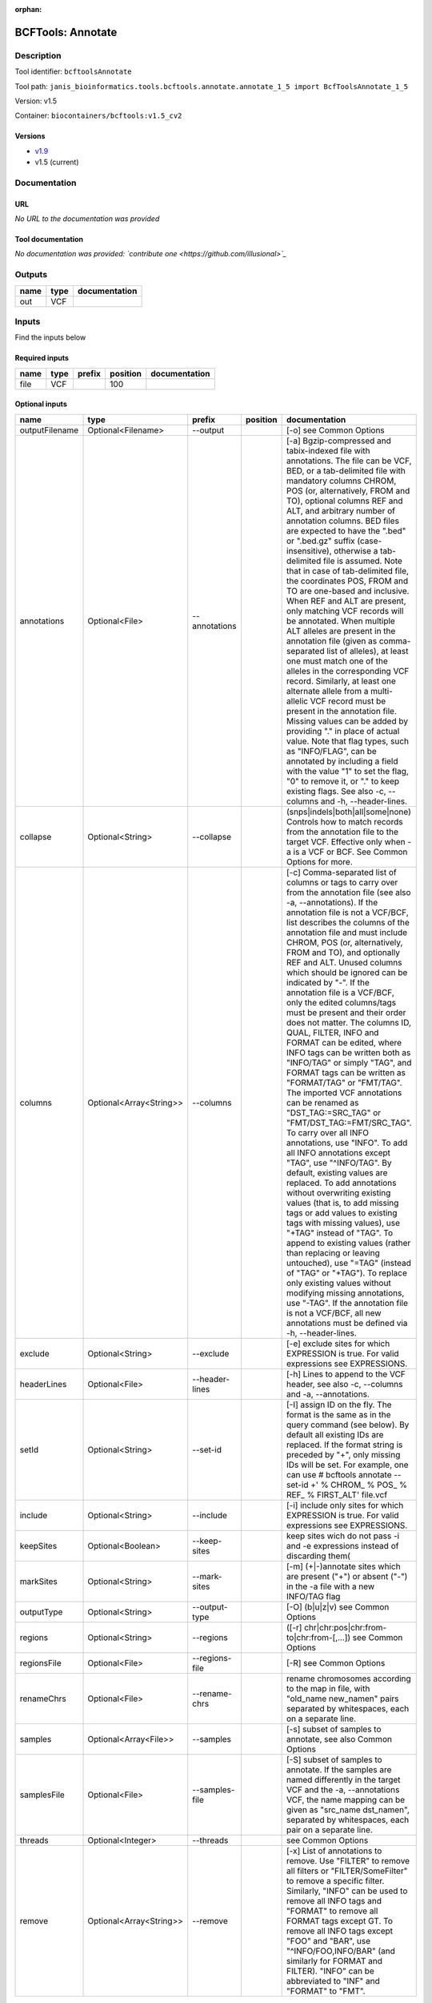 :orphan:


BCFTools: Annotate
=====================================

Description
-------------

Tool identifier: ``bcftoolsAnnotate``

Tool path: ``janis_bioinformatics.tools.bcftools.annotate.annotate_1_5 import BcfToolsAnnotate_1_5``

Version: v1.5

Container: ``biocontainers/bcftools:v1.5_cv2``

Versions
*********

- `v1.9 <bcftoolsannotate_v1.9.html>`_
- v1.5 (current)

Documentation
-------------

URL
******
*No URL to the documentation was provided*

Tool documentation
******************
*No documentation was provided: `contribute one <https://github.com/illusional>`_*

Outputs
-------
======  ======  ===============
name    type    documentation
======  ======  ===============
out     VCF
======  ======  ===============

Inputs
------
Find the inputs below

Required inputs
***************

======  ======  ========  ==========  ===============
name    type    prefix      position  documentation
======  ======  ========  ==========  ===============
file    VCF                      100
======  ======  ========  ==========  ===============

Optional inputs
***************

==============  =======================  ==============  ==========  ===============================================================================================================================================================================================================================================================================================================================================================================================================================================================================================================================================================================================================================================================================================================================================================================================================================================================================================================================================================================================================================================================================================================================================================================================================================================================================================================================================================================================================================
name            type                     prefix          position    documentation
==============  =======================  ==============  ==========  ===============================================================================================================================================================================================================================================================================================================================================================================================================================================================================================================================================================================================================================================================================================================================================================================================================================================================================================================================================================================================================================================================================================================================================================================================================================================================================================================================================================================================================================
outputFilename  Optional<Filename>       --output                    [-o] see Common Options
annotations     Optional<File>           --annotations               [-a] Bgzip-compressed and tabix-indexed file with annotations. The file can be VCF, BED, or a tab-delimited file with mandatory columns CHROM, POS (or, alternatively, FROM and TO), optional columns REF and ALT, and arbitrary number of annotation columns. BED files are expected to have the ".bed" or ".bed.gz" suffix (case-insensitive), otherwise a tab-delimited file is assumed. Note that in case of tab-delimited file, the coordinates POS, FROM and TO are one-based and inclusive. When REF and ALT are present, only matching VCF records will be annotated. When multiple ALT alleles are present in the annotation file (given as comma-separated list of alleles), at least one must match one of the alleles in the corresponding VCF record. Similarly, at least one alternate allele from a multi-allelic VCF record must be present in the annotation file. Missing values can be added by providing "." in place of actual value. Note that flag types, such as "INFO/FLAG", can be annotated by including a field with the value "1" to set the flag, "0" to remove it, or "." to keep existing flags. See also -c, --columns and -h, --header-lines.
collapse        Optional<String>         --collapse                  (snps|indels|both|all|some|none) Controls how to match records from the annotation file to the target VCF. Effective only when -a is a VCF or BCF. See Common Options for more.
columns         Optional<Array<String>>  --columns                   [-c] Comma-separated list of columns or tags to carry over from the annotation file (see also -a, --annotations). If the annotation file is not a VCF/BCF, list describes the columns of the annotation file and must include CHROM, POS (or, alternatively, FROM and TO), and optionally REF and ALT. Unused columns which should be ignored can be indicated by "-". If the annotation file is a VCF/BCF, only the edited columns/tags must be present and their order does not matter. The columns ID, QUAL, FILTER, INFO and FORMAT can be edited, where INFO tags can be written both as "INFO/TAG" or simply "TAG", and FORMAT tags can be written as "FORMAT/TAG" or "FMT/TAG". The imported VCF annotations can be renamed as "DST_TAG:=SRC_TAG" or "FMT/DST_TAG:=FMT/SRC_TAG". To carry over all INFO annotations, use "INFO". To add all INFO annotations except "TAG", use "^INFO/TAG". By default, existing values are replaced. To add annotations without overwriting existing values (that is, to add missing tags or add values to existing tags with missing values), use "+TAG" instead of "TAG". To append to existing values (rather than replacing or leaving untouched), use "=TAG" (instead of "TAG" or "+TAG"). To replace only existing values without modifying missing annotations, use "-TAG". If the annotation file is not a VCF/BCF, all new annotations must be defined via -h, --header-lines.
exclude         Optional<String>         --exclude                   [-e] exclude sites for which EXPRESSION is true. For valid expressions see EXPRESSIONS.
headerLines     Optional<File>           --header-lines              [-h] Lines to append to the VCF header, see also -c, --columns and -a, --annotations.
setId           Optional<String>         --set-id                    [-I] assign ID on the fly. The format is the same as in the query command (see below). By default all existing IDs are replaced. If the format string is preceded by "+", only missing IDs will be set. For example, one can use # bcftools annotate --set-id +' % CHROM\_ % POS\_ % REF\_ % FIRST_ALT' file.vcf
include         Optional<String>         --include                   [-i] include only sites for which EXPRESSION is true. For valid expressions see EXPRESSIONS.
keepSites       Optional<Boolean>        --keep-sites                keep sites wich do not pass -i and -e expressions instead of discarding them(
markSites       Optional<String>         --mark-sites                [-m] (+|-)annotate sites which are present ("+") or absent ("-") in the -a file with a new INFO/TAG flag
outputType      Optional<String>         --output-type               [-O] (b|u|z|v) see Common Options
regions         Optional<String>         --regions                   ([-r] chr|chr:pos|chr:from-to|chr:from-[,…]) see Common Options
regionsFile     Optional<File>           --regions-file              [-R] see Common Options
renameChrs      Optional<File>           --rename-chrs               rename chromosomes according to the map in file, with "old_name new_name\n" pairs separated by whitespaces, each on a separate line.
samples         Optional<Array<File>>    --samples                   [-s] subset of samples to annotate, see also Common Options
samplesFile     Optional<File>           --samples-file              [-S] subset of samples to annotate. If the samples are named differently in the target VCF and the -a, --annotations VCF, the name mapping can be given as "src_name dst_name\n", separated by whitespaces, each pair on a separate line.
threads         Optional<Integer>        --threads                   see Common Options
remove          Optional<Array<String>>  --remove                    [-x] List of annotations to remove. Use "FILTER" to remove all filters or "FILTER/SomeFilter" to remove a specific filter. Similarly, "INFO" can be used to remove all INFO tags and "FORMAT" to remove all FORMAT tags except GT. To remove all INFO tags except "FOO" and "BAR", use "^INFO/FOO,INFO/BAR" (and similarly for FORMAT and FILTER). "INFO" can be abbreviated to "INF" and "FORMAT" to "FMT".
==============  =======================  ==============  ==========  ===============================================================================================================================================================================================================================================================================================================================================================================================================================================================================================================================================================================================================================================================================================================================================================================================================================================================================================================================================================================================================================================================================================================================================================================================================================================================================================================================================================================================================================


Metadata
********

Author: **Unknown**


*BCFTools: Annotate was last updated on **Unknown***.
*This page was automatically generated on 2019-08-02*.
